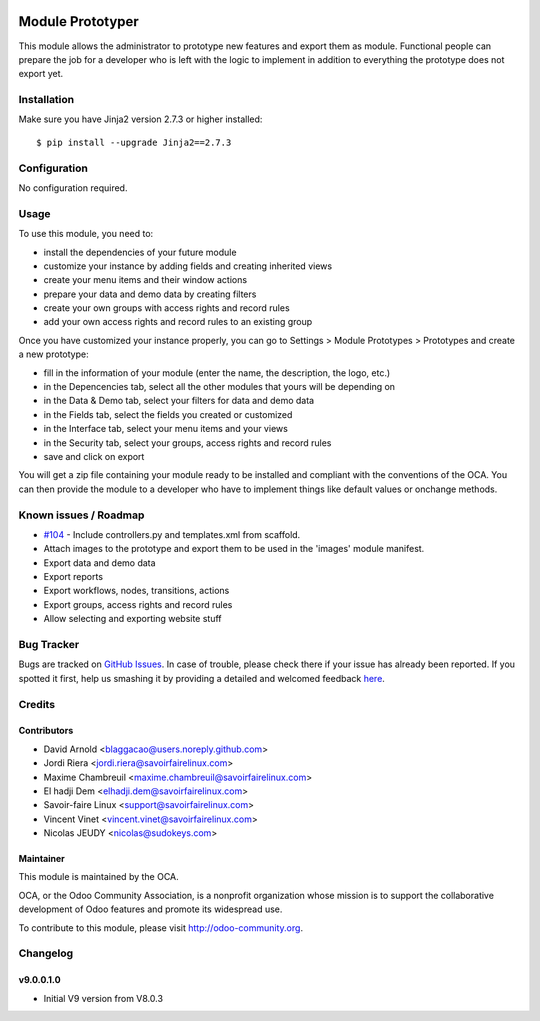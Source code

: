 .. image:: https://img.shields.io/badge/licence-AGPL--3-blue.svg
   :target: http://www.gnu.org/licenses/agpl-3.0-standalone.html
   :alt: License: AGPL-3

=================
Module Prototyper
=================

This module allows the administrator to prototype new features and export them as module.
Functional people can prepare the job for a developer who is left with the logic to implement
in addition to everything the prototype does not export yet.

Installation
============

Make sure you have Jinja2 version 2.7.3 or higher installed::

$ pip install --upgrade Jinja2==2.7.3

Configuration
=============

No configuration required.

Usage
=====

To use this module, you need to:

* install the dependencies of your future module
* customize your instance by adding fields and creating inherited views
* create your menu items and their window actions
* prepare your data and demo data by creating filters
* create your own groups with access rights and record rules
* add your own access rights and record rules to an existing group

Once you have customized your instance properly, you can go to Settings > Module Prototypes > Prototypes
and create a new prototype:

* fill in the information of your module (enter the name, the description, the logo, etc.)
* in the Depencencies tab, select all the other modules that yours will be depending on
* in the Data & Demo tab, select your filters for data and demo data
* in the Fields tab, select the fields you created or customized
* in the Interface tab, select your menu items and your views
* in the Security tab, select your groups, access rights and record rules
* save and click on export

You will get a zip file containing your module ready to be installed and compliant with the
conventions of the OCA. You can then provide the module to a developer who have to implement
things like default values or onchange methods.

.. image:: https://odoo-community.org/website/image/ir.attachment/5784_f2813bd/datas
   :alt: Try me on Runbot
   :target: https://runbot.odoo-community.org/runbot/149/9.0

Known issues / Roadmap
======================

* `#104`_ - Include controllers.py and templates.xml from scaffold.
* Attach images to the prototype and export them to be used in the 'images' module manifest.
* Export data and demo data
* Export reports
* Export workflows, nodes, transitions, actions
* Export groups, access rights and record rules
* Allow selecting and exporting website stuff

.. _#104: https://github.com/OCA/server-tools/issues/104

Bug Tracker
===========

Bugs are tracked on `GitHub Issues <https://github.com/OCA/server-tools/issues>`_.
In case of trouble, please check there if your issue has already been reported.
If you spotted it first, help us smashing it by providing a detailed and welcomed feedback
`here <https://github.com/OCA/server-tools/issues/new?body=module:%20module_prototyper%0Aversion:%209.0%0A%0A**Steps%20to%20reproduce**%0A-%20...%0A%0A**Current%20behavior**%0A%0A**Expected%20behavior**>`_.

Credits
=======

Contributors
------------

* David Arnold <blaggacao@users.noreply.github.com>
* Jordi Riera <jordi.riera@savoirfairelinux.com>
* Maxime Chambreuil <maxime.chambreuil@savoirfairelinux.com>
* El hadji Dem <elhadji.dem@savoirfairelinux.com>
* Savoir-faire Linux <support@savoirfairelinux.com>
* Vincent Vinet <vincent.vinet@savoirfairelinux.com>
* Nicolas JEUDY <nicolas@sudokeys.com>

Maintainer
----------

.. image:: http://odoo-community.org/logo.png
   :alt: Odoo Community Association
   :target: http://odoo-community.org

This module is maintained by the OCA.

OCA, or the Odoo Community Association, is a nonprofit organization whose mission is to support the collaborative development of Odoo features and promote its widespread use.

To contribute to this module, please visit http://odoo-community.org.

Changelog
=========

v9.0.0.1.0
----------

* Initial V9 version from V8.0.3



